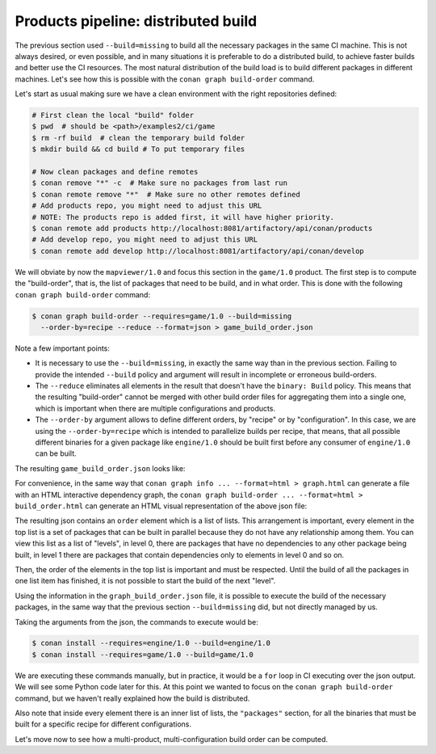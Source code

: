Products pipeline: distributed build
====================================


The previous section used ``--build=missing`` to build all the necessary packages in the same CI machine.
This is not always desired, or even possible, and in many situations it is preferable to do a distributed build, to achieve faster builds and better use the CI resources. The most natural distribution of the build load is to build different packages in different machines. Let's see how this is possible with the ``conan graph build-order`` command.

Let's start as usual making sure we have a clean environment with the right repositories defined:

.. code-block:: bash

    # First clean the local "build" folder
    $ pwd  # should be <path>/examples2/ci/game
    $ rm -rf build  # clean the temporary build folder 
    $ mkdir build && cd build # To put temporary files

    # Now clean packages and define remotes
    $ conan remove "*" -c  # Make sure no packages from last run
    $ conan remote remove "*"  # Make sure no other remotes defined
    # Add products repo, you might need to adjust this URL
    # NOTE: The products repo is added first, it will have higher priority.
    $ conan remote add products http://localhost:8081/artifactory/api/conan/products
    # Add develop repo, you might need to adjust this URL
    $ conan remote add develop http://localhost:8081/artifactory/api/conan/develop


We will obviate by now the ``mapviewer/1.0`` and focus this section in the ``game/1.0`` product.
The first step is to compute the "build-order", that is, the list of packages that need to be build, and in what order.
This is done with the following ``conan graph build-order`` command:

.. code-block:: bash

    $ conan graph build-order --requires=game/1.0 --build=missing 
      --order-by=recipe --reduce --format=json > game_build_order.json

Note a few important points:

- It is necessary to use the ``--build=missing``, in exactly the same way than in the previous section. Failing to provide the intended ``--build`` policy and argument will result in incomplete or erroneous build-orders.
- The ``--reduce`` eliminates all elements in the result that doesn't have the ``binary: Build`` policy. This means that the resulting "build-order" cannot be merged with other build order files for aggregating them into a single one, which is important when there are multiple configurations and products.
- The ``--order-by`` argument allows to define different orders, by "recipe" or by "configuration". In this case, we are using the ``--order-by=recipe`` which is intended to parallelize builds per recipe, that means, that all possible different binaries for a given package like ``engine/1.0`` should be built first before any consumer of ``engine/1.0`` can be built.

The resulting ``game_build_order.json`` looks like:

.. code-block:: json
  :caption: game_build_order.json

    {
        "order_by": "recipe",
        "reduced": true,
        "order": [
            [
                {
                    "ref": "engine/1.0#fba6659c9dd04a4bbdc7a375f22143cb",
                    "packages": [
                        [
                            {
                                "package_id": "de738ff5d09f0359b81da17c58256c619814a765",
                                "binary": "Build",
                                "build_args": "--requires=engine/1.0 --build=engine/1.0",      
                            }
                        ]
                    ]
                }
            ],
            [
                {
                    "ref": "game/1.0#1715574045610faa2705017c71d0000e",
                    "depends": [
                        "engine/1.0#fba6659c9dd04a4bbdc7a375f22143cb"
                    ],
                    "packages": [
                        [
                            {
                                "package_id": "bac7cd2fe1592075ddc715563984bbe000059d4c",
                                "binary": "Build",
                                "build_args": "--requires=game/1.0 --build=game/1.0",
                            }
                        ]
                    ]
                }
            ]
        ]
    }


For convenience, in the same way that ``conan graph info ... --format=html > graph.html`` can generate a file with an HTML interactive dependency graph, the ``conan graph build-order ... --format=html > build_order.html`` can generate an HTML visual representation of the above json file:


.. image:: ./build_order_simple.png
   :width: 500 px
   :align: center


The resulting json contains an ``order`` element which is a list of lists. This arrangement is important, every element in the top list is a set of packages that can be built in parallel because they do not have any relationship among them. You can view this list as a list of "levels", in level 0, there are packages that have no dependencies to any other package being built, in level 1 there are packages that contain dependencies only to elements in level 0 and so on.

Then, the order of the elements in the top list is important and must be respected. Until the build of all the packages in one list item has finished, it is not possible to start the build of the next "level".

Using the information in the ``graph_build_order.json`` file, it is possible to execute the build of the necessary packages, in the same way that the previous section ``--build=missing`` did, but not directly managed by us.

Taking the arguments from the json, the commands to execute would be:

.. code-block:: bash

    $ conan install --requires=engine/1.0 --build=engine/1.0
    $ conan install --requires=game/1.0 --build=game/1.0

We are executing these commands manually, but in practice, it would be a ``for`` loop in CI executing over the json output. We will see some Python code later for this. At this point we wanted to focus on the ``conan graph build-order`` command, but we haven't really explained how the build is distributed.

Also note that inside every element there is an inner list of lists, the ``"packages"`` section, for all the binaries that must be built for a specific recipe for different configurations.

Let's move now to see how a multi-product, multi-configuration build order can be computed.
